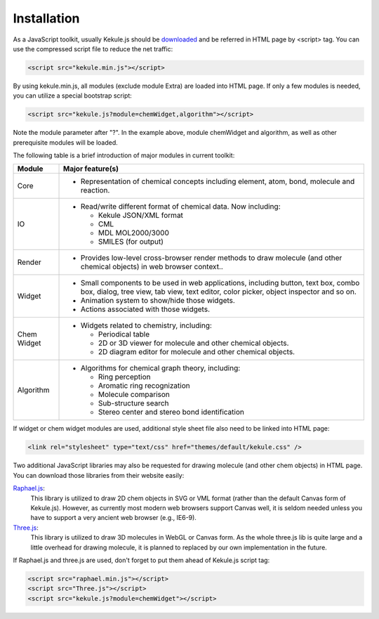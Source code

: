 Installation
============

As a JavaScript toolkit, usually Kekule.js should
be `downloaded <http://partridgejiang.github.io/Kekule.js/download/>`_ and
be referred in HTML page by <script> tag. You can use the compressed script file to
reduce the net traffic:

.. code-block:: html

	<script src="kekule.min.js"></script>

By using kekule.min.js, all modules (exclude module Extra) are loaded into HTML page. If only a few modules is needed, you can utilize a special bootstrap script:

.. code-block:: html

	<script src="kekule.js?module=chemWidget,algorithm"></script>

Note the module parameter after "?". In the example above, module chemWidget and algorithm, as well as other prerequisite modules will be loaded.

The following table is a brief introduction of major modules in current toolkit:

=============   ================
Module	        Major feature(s)
=============   ================
Core            * Representation of chemical concepts including element, atom, bond, molecule and reaction.
IO              * Read/write different format of chemical data. Now including:

                  * Kekule JSON/XML format
                  * CML
                  * MDL MOL2000/3000
                  * SMILES (for output)

Render          * Provides low-level cross-browser render methods to draw molecule (and other chemical objects) in web browser context..
Widget          * Small components to be used in web applications, including button, text box, combo box, dialog, tree view, tab view, text editor, color picker, object inspector and so on.
                * Animation system to show/hide those widgets.
                * Actions associated with those widgets.
Chem Widget     * Widgets related to chemistry, including:

                  * Periodical table
                  * 2D or 3D viewer for molecule and other chemical objects.
                  * 2D diagram editor for molecule and other chemical objects.

Algorithm       * Algorithms for chemical graph theory, including:

                  * Ring perception
                  * Aromatic ring recognization
                  * Molecule comparison
                  * Sub-structure search
                  * Stereo center and stereo bond identification
=============   ================

If widget or chem widget modules are used, additional style sheet file also need to be linked into HTML page:

.. code-block:: html

	<link rel="stylesheet" type="text/css" href="themes/default/kekule.css" />

.. _libsForRendering:

Two additional JavaScript libraries may also be requested for drawing molecule (and other chem objects) in HTML page. You can download those libraries from their website easily:

`Raphael.js <http://dmitrybaranovskiy.github.io/raphael/>`_:
	This library is utilized to draw 2D chem objects in SVG or VML format (rather than the default Canvas form of Kekule.js). However, as currently most modern web browsers support Canvas well, it is seldom needed unless you have to support a very ancient web browser (e.g., IE6-9).

`Three.js <http://threejs.org/>`_:
	This library is utilized to draw 3D molecules in WebGL or Canvas form. As the whole three.js lib is quite large and a little overhead for drawing molecule, it is planned to replaced by our own implementation in the future.

If Raphael.js and three.js are used, don't forget to put them ahead of Kekule.js script tag:

.. code-block:: html

	<script src="raphael.min.js"></script>
	<script src="Three.js"></script>
	<script src="kekule.js?module=chemWidget"></script>
